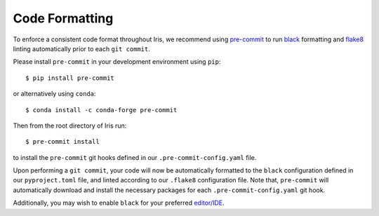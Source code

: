 .. _iris_code_format:

Code Formatting
***************

To enforce a consistent code format throughout Iris, we recommend using `pre-commit <https://pre-commit.com/>`_ to run
`black <https://black.readthedocs.io/en/stable/>`_ formatting and `flake8 <https://flake8.pycqa.org/en/stable/>`_
linting automatically prior to each ``git commit``.

Please install ``pre-commit`` in your development environment using ``pip``::

    $ pip install pre-commit

or alternatively using ``conda``::

    $ conda install -c conda-forge pre-commit

Then from the root directory of Iris run::

    $ pre-commit install

to install the ``pre-commit`` git hooks defined in our ``.pre-commit-config.yaml`` file.

Upon performing a ``git commit``, your code will now be automatically formatted to the ``black`` configuration defined
in our ``pyproject.toml`` file, and linted according to our ``.flake8`` configuration file. Note that, ``pre-commit``
will automatically download and install the necessary packages for each ``.pre-commit-config.yaml`` git hook.

Additionally, you may wish to enable ``black`` for your preferred `editor/IDE <https://black.readthedocs.io/en/stable/editor_integration.html#editor-integration>`_.
